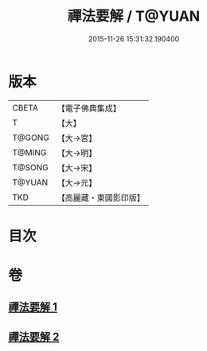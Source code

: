 #+TITLE: 禪法要解 / T@YUAN
#+DATE: 2015-11-26 15:31:32.190400
* 版本
 |     CBETA|【電子佛典集成】|
 |         T|【大】     |
 |    T@GONG|【大→宮】   |
 |    T@MING|【大→明】   |
 |    T@SONG|【大→宋】   |
 |    T@YUAN|【大→元】   |
 |       TKD|【高麗藏・東國影印版】|

* 目次
* 卷
** [[file:KR6i0253_001.txt][禪法要解 1]]
** [[file:KR6i0253_002.txt][禪法要解 2]]
